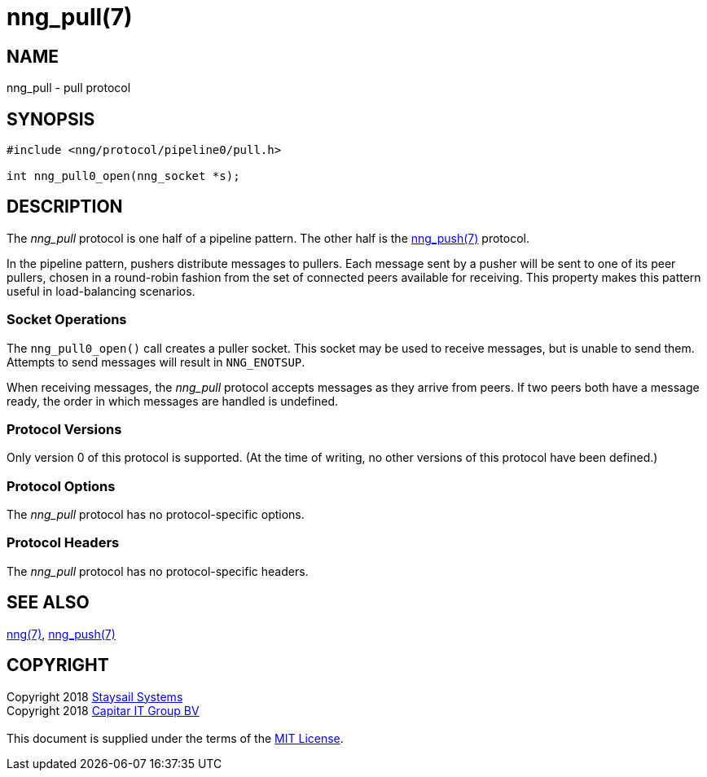 = nng_pull(7)
:copyright: Copyright 2018 mailto:info@staysail.tech[Staysail Systems, Inc.] + \
	    Copyright 2018 mailto:info@capitar.com[Capitar IT Group BV] + \
	    {blank} + \
	    This document is supplied under the terms of the \
	    https://opensource.org/licenses/MIT[MIT License].

== NAME

nng_pull - pull protocol

== SYNOPSIS

[source,c]
----------
#include <nng/protocol/pipeline0/pull.h>

int nng_pull0_open(nng_socket *s);
----------

== DESCRIPTION

The _nng_pull_ protocol is one half of a pipeline pattern. The other half
is the <<nng_push#,nng_push(7)>> protocol.

In the pipeline pattern, pushers distribute messages to pullers. 
Each message sent
by a pusher will be sent to one of its peer pullers,
chosen in a round-robin fashion
from the set of connected peers available for receiving.
This property makes this pattern useful in load-balancing scenarios.

=== Socket Operations

The `nng_pull0_open()` call creates a puller socket.  This socket
may be used to receive messages, but is unable to send them.  Attempts
to send messages will result in `NNG_ENOTSUP`.

When receiving messages, the _nng_pull_ protocol accepts messages as
they arrive from peers.  If two peers both have a message ready, the
order in which messages are handled is undefined.

=== Protocol Versions

Only version 0 of this protocol is supported.  (At the time of writing,
no other versions of this protocol have been defined.)

=== Protocol Options

The _nng_pull_ protocol has no protocol-specific options.

=== Protocol Headers

The _nng_pull_ protocol has no protocol-specific headers.
    
== SEE ALSO

<<nng#,nng(7)>>,
<<nng_push#,nng_push(7)>>

== COPYRIGHT

{copyright}
